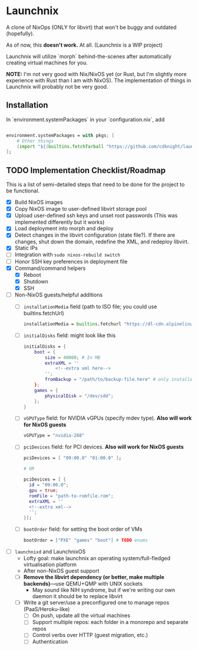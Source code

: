 
* Launchnix

A clone of NixOps (ONLY for libvirt) that won't be buggy and outdated (hopefully).

As of now, this **doesn't work.** At all. (Launchnix is a WIP project)

Launchnix will utilize `morph` behind-the-scenes after automatically creating virtual machines for you.

*NOTE:* I'm not very good with Nix/NixOS yet (or Rust, but I'm slightly more experience with Rust than I am with NixOS).
The implementation of things in Launchnix will probably not be very good.

** Installation

In `environment.systemPackages` in your `configuration.nix`, add 

#+begin_src nix

environment.systemPackages = with pkgs; [
    # Other things
    (import "${(builtins.fetchTarball "https://github.com/cdknight/launchnix/archive/master.tar.gz")}" {}).launchnix
];
#+end_src

** TODO Implementation Checklist/Roadmap

This is a list of semi-detailed steps that need to be done for the project to be functional.


- [X] Build NixOS images
- [X] Copy NixOS image to user-defined libvirt storage pool
- [X] Upload user-defined ssh keys and unset root passwords (This was implemented differently but it works)
- [X] Load deployment into morph and deploy
- [X] Detect changes in the libvirt configuration (state file?). If there are changes, shut down the domain, redefine the XML, and redeploy libvirt.
- [X] Static IPs
- [ ] Integration with ~sudo nixos-rebuild switch~
- [ ] Honor SSH key preferences in deployment file
- [X] Command/command helpers
  - [X] Reboot
  - [X] Shutdown
  - [X] SSH
- [ ] Non-NixOS guests/helpful additions
  + [ ] ~installationMedia~ field (path to ISO file; you could use builtins.fetchUrl)
    #+begin_src nix
    installationMedia = builtins.fetchurl "https://dl-cdn.alpinelinux.org/alpine/v3.13/releases/x86_64/alpine-standard-3.13.5-x86_64.iso";
    #+end_src
  + [ ] ~initialDisks~ field: might look like this
    #+begin_src nix
    initialDisks = {
        boot = {
            size = 40000; # In MB
            extraXML = ''
                <!--extra xml here-->
            '';
            fromBackup = "/path/to/backup-file.here" # only installationMedia *or* fromBackup will be allowed at the same time for the boot disk.
        };
        games = {
            physicalDisk = "/dev/sdd";
        };
    }
    #+end_src
  + [ ] ~vGPUType~ field: for NVIDIA vGPUs (specify mdev type). *Also will work for NixOS guests*
    #+begin_src nix
    vGPUType = "nvidia-288"
    #+end_src
  + [ ] ~pciDevices~ field: for PCI devices. *Also will work for NixOS guests*
    #+begin_src nix
    pciDevices = [ "09:00.0" "01:00.0" ];

    # OR

    pciDevices = [ {
      id = "09:00.0";
      gpu = true;
      romFile = "path-to-romfile.rom";
      extraXML = ''
      <!--extra xml-->
      '';
    }];
    #+end_src
  + [ ] ~bootOrder~ field: for setting the boot order of VMs
    #+begin_src nix
    bootOrder = ["PXE" "games" "boot"] # TODO enums
    #+end_src
- [ ] ~launchnixd~ and LaunchnixOS
  + Lofty goal: make launchnix an operating system/full-fledged virtualisation platform
  + After non-NixOS guest support
  + [ ] *Remove the libvirt dependency (or better, make multiple backends)*---use QEMU+QMP with UNIX sockets
    - May sound like NIH syndrome, but if we're writing our own daemon it should be to replace libvirt
  + [ ] Write a git server/use a preconfigured one to manage repos (PaaS/Heroku-like)
    - [ ] On push, update all the virtual machines
    - [ ] Support multiple repos: each folder in a monorepo and separate repos
    - [ ] Control verbs over HTTP (guest migration, etc.)
    - [ ] Authentication
